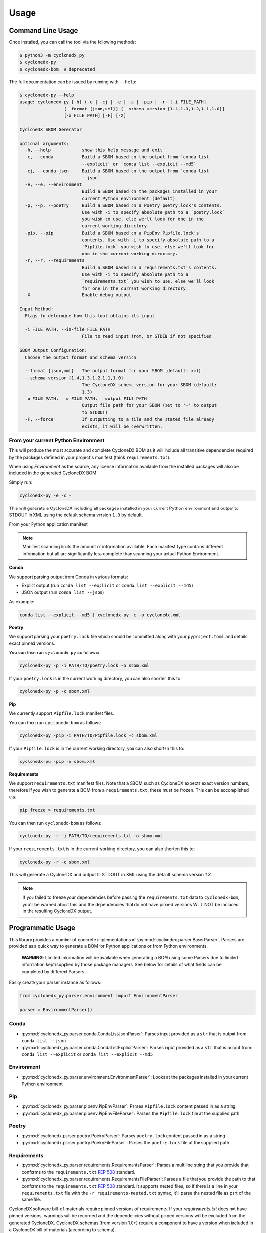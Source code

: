 Usage
=======

Command Line Usage
------------------

Once installed, you can call the tool via the following methods:

.. code-block:: bash

    $ python3 -m cyclonedx_py
    $ cyclonedx-py
    $ cyclonedx-bom  # deprecated

The full documentation can be issued by running with ``--help``:

.. code-block:: bash

    $ cyclonedx-py --help
    usage: cyclonedx-py [-h] (-c | -cj | -e | -p | -pip | -r) [-i FILE_PATH]
                     [--format {json,xml}] [--schema-version {1.4,1.3,1.2,1.1,1.0}]
                     [-o FILE_PATH] [-F] [-X]

    CycloneDX SBOM Generator

    optional arguments:
      -h, --help            show this help message and exit
      -c, --conda           Build a SBOM based on the output from `conda list
                            --explicit` or `conda list --explicit --md5`
      -cj, --conda-json     Build a SBOM based on the output from `conda list
                            --json`
      -e, --e, --environment
                            Build a SBOM based on the packages installed in your
                            current Python environment (default)
      -p, --p, --poetry     Build a SBOM based on a Poetry poetry.lock's contents.
                            Use with -i to specify absolute path to a `poetry.lock`
                            you wish to use, else we'll look for one in the
                            current working directory.
      -pip, --pip           Build a SBOM based on a PipEnv Pipfile.lock's
                            contents. Use with -i to specify absolute path to a
                            `Pipfile.lock` you wish to use, else we'll look for
                            one in the current working directory.
      -r, --r, --requirements
                            Build a SBOM based on a requirements.txt's contents.
                            Use with -i to specify absolute path to a
                            `requirements.txt` you wish to use, else we'll look
                            for one in the current working directory.
      -X                    Enable debug output

    Input Method:
      Flags to determine how this tool obtains its input

      -i FILE_PATH, --in-file FILE_PATH
                            File to read input from, or STDIN if not specified

    SBOM Output Configuration:
      Choose the output format and schema version

      --format {json,xml}   The output format for your SBOM (default: xml)
      --schema-version {1.4,1.3,1.2,1.1,1.0}
                            The CycloneDX schema version for your SBOM (default:
                            1.3)
      -o FILE_PATH, --o FILE_PATH, --output FILE_PATH
                            Output file path for your SBOM (set to '-' to output
                            to STDOUT)
      -F, --force           If outputting to a file and the stated file already
                            exists, it will be overwritten.

From your current Python Environment
~~~~~~~~~~~~~~~~~~~~~~~~~~~~~~~~~~~~

This will produce the most accurate and complete CycloneDX BOM as it will include all transitive dependencies required
by the packages defined in your project's manifest (think ``requirements.txt``).

When using *Environment* as the source, any license information available from the installed packages will also be
included in the generated CycloneDX BOM.

Simply run:

.. code-block:: bash

    cyclonedx-py -e -o -


This will generate a CycloneDX including all packages installed in your current Python environment and output to STDOUT
in XML using the default schema version ``1.3`` by default.

From your Python application manifest

.. note::

    Manifest scanning limits the amount of information available. Each manifest type contains different information
    but all are significantly less complete than scanning your actual Python Environment.


**Conda**

We support parsing output from Conda in various formats:

* Explict output (run ``conda list --explicit`` or ``conda list --explicit --md5``)
* JSON output (run ``conda list --json``)

As example:

.. code-block:: bash

    conda list --explicit --md5 | cyclonedx-py -c -o cyclonedx.xml

**Poetry**

We support parsing your ``poetry.lock`` file which should be committed along with your ``pyproject.toml`` and details
exact pinned versions.

You can then run ``cyclonedx-py`` as follows:

.. code-block:: bash

    cyclonedx-py -p -i PATH/TO/poetry.lock -o sbom.xml


If your ``poetry.lock`` is in the current working directory, you can also shorten this to:

.. code-block:: bash

    cyclonedx-py -p -o sbom.xml

**Pip**

We currently support ``Pipfile.lock`` manifest files.

You can then run ``cyclonedx-bom`` as follows:

.. code-block:: bash

    cyclonedx-py -pip -i PATH/TO/Pipfile.lock -o sbom.xml


If your ``Pipfile.lock`` is in the current working directory, you can also shorten this to:

.. code-block:: bash

    cyclonedx-pu -pip -o sbom.xml


**Requirements**

We support ``requirements.txt`` manifest files. Note that a SBOM such as CycloneDX expects exact version numbers,
therefore if you wish to generate a BOM from a ``requirements.txt``, these must be frozen. This can be accomplished via:

.. code-block:: bash

    pip freeze > requirements.txt


You can then run ``cyclonedx-bom`` as follows:

.. code-block:: bash

    cyclonedx-py -r -i PATH/TO/requirements.txt -o sbom.xml

If your ``requirements.txt`` is in the current working directory, you can also shorten this to:

.. code-block:: bash

    cyclonedx-py -r -o sbom.xml


This will generate a CycloneDX and output to STDOUT in XML using the default schema version `1.3`.

.. note::

    If you failed to freeze your dependencies before passing the ``requirements.txt`` data to ``cyclonedx-bom``,
    you'll be warned about this and the dependencies that do not have pinned versions WILL NOT be included in the
    resulting CycloneDX output.


Programmatic Usage
------------------

This library provides a number of concrete implementations of :py:mod:`cyclondex.parser.BaserParser`.
Parsers are provided as a quick way to generate a BOM for Python applications or from Python environments.

    **WARNING**: Limited information will be available when generating a BOM using some Parsers due to limited
    information kept/supplied by those package managers. See below for details of what fields can be completed by
    different Parsers.

Easily create your parser instance as follows:

.. code-block:: python

   from cyclonedx_py.parser.environment import EnvironmentParser

   parser = EnvironmentParser()

Conda
~~~~~

* :py:mod:`cyclonedx_py.parser.conda.CondaListJsonParser`: Parses input provided as a ``str`` that is output from
  ``conda list --json``
* :py:mod:`cyclonedx_py.parser.conda.CondaListExplicitParser`: Parses input provided as a ``str`` that is output from:
  ``conda list --explicit`` or ``conda list --explicit --md5``

Environment
~~~~~~~~~~~

* :py:mod:`cyclonedx_py.parser.environment.EnvironmentParser`: Looks at the packages installed in your current Python
  environment

Pip
~~~~~~~

* :py:mod:`cyclonedx_py.parser.pipenv.PipEnvParser`: Parses ``Pipfile.lock`` content passed in as a string
* :py:mod:`cyclonedx_py.parser.pipenv.PipEnvFileParser`: Parses the ``Pipfile.lock`` file at the supplied path

Poetry
~~~~~~

* :py:mod:`cyclonedx.parser.poetry.PoetryParser`: Parses ``poetry.lock`` content passed in as a string
* :py:mod:`cyclonedx.parser.poetry.PoetryFileParser`: Parses the ``poetry.lock`` file at the supplied path

Requirements
~~~~~~~~~~~~

* :py:mod:`cyclonedx_py.parser.requirements.RequirementsParser`: Parses a multiline string that you provide that conforms
  to the ``requirements.txt`` :pep:`508` standard.
* :py:mod:`cyclonedx_py.parser.requirements.RequirementsFileParser`: Parses a file that you provide the path to that conforms to the ``requirements.txt`` :pep:`508` standard.
  It supports nested files, so if there is a line in your ``requirements.txt`` file with the ``-r requirements-nested.txt`` syntax, it'll parse the nested file as part of the same file.

CycloneDX software bill-of-materials require pinned versions of requirements. If your `requirements.txt` does not have
pinned versions, warnings will be recorded and the dependencies without pinned versions will be excluded from the
generated CycloneDX. CycloneDX schemas (from version 1.0+) require a component to have a version when included in a
CycloneDX bill of materials (according to schema).

If you need to use a ``requirements.txt`` in your project that does not have pinned versions an acceptable workaround
might be to:

.. code-block:: bash

   pip install -r requirements.txt
   pip freeze > requirements-frozen.txt

You can then feed in the frozen requirements from ``requirements-frozen.txt`` `or` use the ``Environment`` parser once
you have installed your dependencies.

Parser Schema Support
---------------------

Different parsers support population of different information about your dependencies due to how information is
obtained and limitations of what information is available to each Parser. The sections below explain coverage as to what
information is obtained by each set of Parsers. It does NOT guarantee the information is output in the resulting
CycloneDX BOM document.

The below tables do not state whether specific schema versions support the attributes/items, just whether this library
does.

xPath is used to refer to data attributes according to the `Cyclone DX Specification`_.

``bom.components.component``
~~~~~~~~~~~~~~~~~~~~~~~~~~~~

+-------------------------+-------------------------------------------------------------------+
|                         | Parser Support                                                    |
| Data Path               +------------+-------------+------------+------------+--------------+
|                         | Conda      | Environment | Pip        | Poetry     | Requirements |
+=========================+============+=============+============+============+==============+
| ``.supplier``           | N          | N - Note 1  | N/A        | N/A        | N/A          |
+-------------------------+------------+-------------+------------+------------+--------------+
| ``.author``             | N          | Y - Note 1  | N/A        | N/A        | N/A          |
+-------------------------+------------+-------------+------------+------------+--------------+
| ``.publisher``          | N          | N - Note 1  | N/A        | N/A        | N/A          |
+-------------------------+------------+-------------+------------+------------+--------------+
| ``.group``              | N          | N           | N          | N          | N            |
+-------------------------+------------+-------------+------------+------------+--------------+
| ``.name``               | Y          | Y           | Y          | Y          | Y            |
+-------------------------+------------+-------------+------------+------------+--------------+
| ``.version``            | Y          | Y           | Y          | Y          | Y            |
+-------------------------+------------+-------------+------------+------------+--------------+
| ``.description``        | N          | N           | N/A        | N          | N/A          |
+-------------------------+------------+-------------+------------+------------+--------------+
| ``.scope``              | N          | N           | N/A        | N          | N/A          |
+-------------------------+------------+-------------+------------+------------+--------------+
| ``.hashes``             | Y - Note 2 | N/A         | Y - Note 3 | Y - Note 3 | N/A          |
+-------------------------+------------+-------------+------------+------------+--------------+
| ``.licenses``           | N          | Y - Note 1  | N/A        | N/A        | N/A          |
+-------------------------+------------+-------------+------------+------------+--------------+
| ``.copyright``          | N          | N - Note 1  | N/A        | N/A        | N/A          |
+-------------------------+------------+-------------+------------+------------+--------------+
| ``.cpe``                | N/A        | N/A         | N/A        | N/A        | N/A          |
+-------------------------+------------+-------------+------------+------------+--------------+
| ``.purl``               | Y          | Y           | Y          | Y          | Y            |
+-------------------------+------------+-------------+------------+------------+--------------+
| ``.swid``               | N/A        | N/A         | N/A        | N/A        | N/A          |
+-------------------------+------------+-------------+------------+------------+--------------+
| ``.modified``           | *Deprecated - not used*                                           |
+-------------------------+------------+-------------+------------+------------+--------------+
| ``.pedigree``           | N/A        | N/A         | N/A        | N/A        | N/A          |
+-------------------------+------------+-------------+------------+------------+--------------+
| ``.externalReferences`` | Y - Note 3 | N/A         | Y - Note 1 | Y - Note 1 | N/A          |
+-------------------------+------------+-------------+------------+------------+--------------+
| ``.properties``         | N/A        | N/A         | N/A        | N/A        | N/A          |
+-------------------------+------------+-------------+------------+------------+--------------+
| ``.components``         | N/A        | N/A         | N/A        | N/A        | N/A          |
+-------------------------+------------+-------------+------------+------------+--------------+
| ``.evidence``           | N/A        | N/A         | N/A        | N/A        | N/A          |
+-------------------------+------------+-------------+------------+------------+--------------+
| ``.releaseNotes``       | N/A        | N/A         | N/A        | N/A        | N/A          |
+-------------------------+------------+-------------+------------+------------+--------------+

    **Legend:**

    * **Y**: YES with any caveat states.
    * **N**: Not currently supported, but support believed to be possible.
    * **N/A**: Not supported and not deemed possible (i.e. the Parser would never be able to reliably determine this
      info).

**Notes**

1. If contained in the packages ``METADATA``
2. MD5 hashes are available when using the ``CondaListExplicitParser`` with output from the
   conda command ``conda list --explicit --md5`` only
3. Python packages are regularly available as both ``.whl`` and ``.tar.gz`` packages. This means for that for a given
   package and version multiple artefacts are possible - which would mean multiple hashes are possible. CycloneDX
   supports only a single set of hashes identifying a single artefact at ``component.hashes``. To cater for this
   situation in Python, we add the hashes to `component.externalReferences`, as we cannot determine which package was
   actually obtained and installed to meet a given dependency.

.. _Cyclone DX Specification: https://cyclonedx.org/docs/latest
